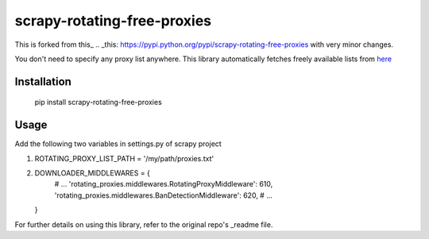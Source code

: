 scrapy-rotating-free-proxies
=======================
This is forked from this_
.. _this: https://pypi.python.org/pypi/scrapy-rotating-free-proxies with very minor changes. 

You don't need to specify any proxy list anywhere. This library automatically fetches freely available lists from here_

.. _here: https://free-proxy-list.net/

Installation
------------

    pip install scrapy-rotating-free-proxies

Usage
-----

Add the following two variables in settings.py of scrapy project

1.
   ROTATING_PROXY_LIST_PATH = '/my/path/proxies.txt'


2.

    DOWNLOADER_MIDDLEWARES = {
        # ...
        'rotating_proxies.middlewares.RotatingProxyMiddleware': 610,
        'rotating_proxies.middlewares.BanDetectionMiddleware': 620,
        # ...
    }


For further details on using this library, refer to the original repo's _readme file.

.. _readme: https://github.com/TeamHG-Memex/scrapy-rotating-proxies/blob/master/README.rst

